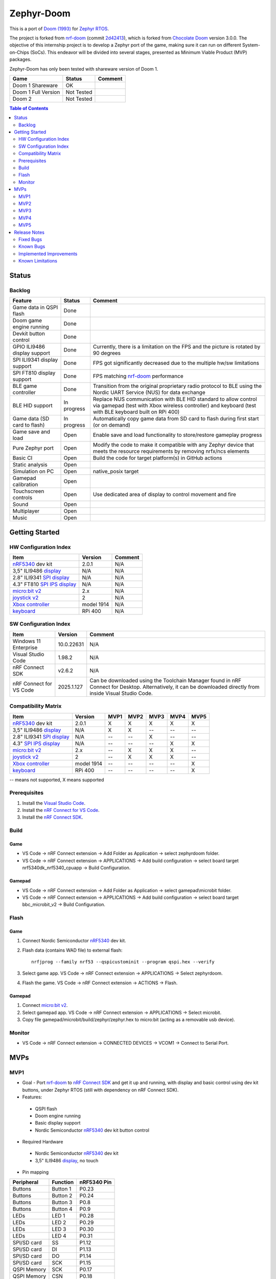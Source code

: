 
Zephyr-Doom
=======================================================

This is a port of `Doom (1993)`_ for `Zephyr RTOS`_.

The project is forked from `nrf-doom`_ (commit `2d42413`_), which is forked from `Chocolate Doom`_ version 3.0.0. The objective of this internship project is to develop a Zephyr port of the game, making sure it can run on different System-on-Chips (SoCs). This endeavor will be divided into several stages, presented as Minimum Viable Product (MVP) packages.

Zephyr-Doom has only been tested with shareware version of Doom 1.

======================= ================= ================================
 Game                    Status            Comment
======================= ================= ================================
Doom 1 Shareware        OK
----------------------- ----------------- --------------------------------
Doom 1 Full Version     Not Tested
----------------------- ----------------- --------------------------------
Doom 2                  Not Tested
======================= ================= ================================

.. _Chocolate Doom: https://www.chocolate-doom.org/wiki/index.php/Chocolate_Doom
.. _nrf-doom: https://github.com/NordicPlayground/nrf-doom
.. _2d42413: https://github.com/NordicPlayground/nrf-doom/commit/2d42413b2c49cda7c60d3cd14b858df1b665533f

.. _nRF5340: https://www.nordicsemi.com/Products/Low-power-short-range-wireless/nRF5340
.. _Doom (1993): https://en.wikipedia.org/wiki/Doom_(1993_video_game)
.. _Zephyr RTOS: https://zephyrproject.org/

.. _Visual Studio Code: https://code.visualstudio.com/download
.. _nRF Connect for VS Code: https://www.nordicsemi.com/Products/Development-tools/nRF-Connect-for-VS-Code/Download#infotabs

.. contents:: Table of Contents
    :depth: 2

Status
-------------------------------------------------------

Backlog
~~~~~~~~~

============================ ================= ================================
 Feature                     Status            Comment
============================ ================= ================================
Game data in QSPI flash      Done
---------------------------- ----------------- --------------------------------
Doom game engine running     Done
---------------------------- ----------------- --------------------------------
Devkit button control        Done
---------------------------- ----------------- --------------------------------
GPIO ILI9486 display support Done              Currently, there is a limitation on the FPS and the picture is rotated by 90 degrees
---------------------------- ----------------- --------------------------------
SPI ILI9341 display support  Done              FPS got significantly decreased due to the multiple hw/sw limitations
---------------------------- ----------------- --------------------------------
SPI FT810 display support    Done              FPS matching `nrf-doom`_ performance
---------------------------- ----------------- --------------------------------
BLE game controller          Done              Transition from the original proprietary radio protocol to BLE using the Nordic UART Service (NUS) for data exchange
---------------------------- ----------------- --------------------------------
BLE HID support              In progress       Replace NUS communication with BLE HID standard to allow control via gamepad (test with Xbox wireless controller) and keyboard (test with BLE keyboard built on RPi 400)
---------------------------- ----------------- --------------------------------
Game data (SD card to flash) In progress       Automatically copy game data from SD card to flash during first start (or on demand)
---------------------------- ----------------- --------------------------------
Game save and load           Open              Enable save and load functionality to store/restore gameplay progress
---------------------------- ----------------- --------------------------------
Pure Zephyr port             Open              Modify the code to make it compatible with any Zephyr device that meets the resource requirements by removing nrfx/ncs elements
---------------------------- ----------------- --------------------------------
Basic CI                     Open              Build the code for target platform(s) in GitHub actions
---------------------------- ----------------- --------------------------------
Static analysis              Open
---------------------------- ----------------- --------------------------------
Simulation on PC             Open              native_posix target
---------------------------- ----------------- --------------------------------
Gamepad calibration          Open
---------------------------- ----------------- --------------------------------
Touchscreen controls         Open              Use dedicated area of display to control movement and fire
---------------------------- ----------------- --------------------------------
Sound                        Open
---------------------------- ----------------- --------------------------------
Multiplayer                  Open
---------------------------- ----------------- --------------------------------
Music                        Open
============================ ================= ================================

Getting Started
-------------------------------------------------------

HW Configuration Index
~~~~~~~~~

============================= ================= ================================
 Item                          Version            Comment
============================= ================= ================================
`nRF5340`_ dev kit             2.0.1            N/A
----------------------------- ----------------- --------------------------------
3,5" ILI9486 `display`_        N/A              N/A
----------------------------- ----------------- --------------------------------
2.8" ILI9341 `SPI display`_    N/A              N/A
----------------------------- ----------------- --------------------------------
4.3" FT810 `SPI IPS display`_  N/A              N/A
----------------------------- ----------------- --------------------------------
`micro:bit v2`_                2.x              N/A
----------------------------- ----------------- --------------------------------
`joystick v2`_                 2                N/A
----------------------------- ----------------- --------------------------------
`Xbox controller`_             model 1914       N/A
----------------------------- ----------------- --------------------------------
`keyboard`_                    RPi 400          N/A
============================= ================= ================================


SW Configuration Index
~~~~~~~~~

======================= ================= ================================
 Item                    Version            Comment
======================= ================= ================================
Windows 11 Enterprise    10.0.22631       N/A
----------------------- ----------------- --------------------------------
Visual Studio Code       1.98.2           N/A
----------------------- ----------------- --------------------------------
nRF Connect SDK          v2.6.2           N/A
----------------------- ----------------- --------------------------------
nRF Connect for VS Code  2025.1.127       Can be downloaded using the Toolchain Manager found in nRF Connect for Desktop. Alternatively, it can be downloaded directly from inside Visual Studio Code.
======================= ================= ================================

Compatibility Matrix
~~~~~~~~~

=========================== ================= ================================ ================================ ================================ ================================ ================================
 Item                        Version           MVP1                             MVP2                             MVP3                             MVP4                             MVP5
=========================== ================= ================================ ================================ ================================ ================================ ================================
`nRF5340`_ dev kit           2.0.1             X                                X                                X                                X                                X
--------------------------- ----------------- -------------------------------- -------------------------------- -------------------------------- -------------------------------- --------------------------------
3,5" ILI9486 `display`_      N/A               X                                X                                --                               --                               --
--------------------------- ----------------- -------------------------------- -------------------------------- -------------------------------- -------------------------------- --------------------------------
2.8" ILI9341 `SPI display`_  N/A               --                               --                               X                                --                               --
--------------------------- ----------------- -------------------------------- -------------------------------- -------------------------------- -------------------------------- --------------------------------
4.3" `SPI IPS display`_      N/A               --                               --                               --                               X                                X
--------------------------- ----------------- -------------------------------- -------------------------------- -------------------------------- -------------------------------- --------------------------------
`micro:bit v2`_              2.x               --                               X                                X                                X                                --
--------------------------- ----------------- -------------------------------- -------------------------------- -------------------------------- -------------------------------- --------------------------------
`joystick v2`_               2                 --                               X                                X                                X                                --
--------------------------- ----------------- -------------------------------- -------------------------------- -------------------------------- -------------------------------- --------------------------------
`Xbox controller`_           model 1914        --                               --                               --                               --                               X
--------------------------- ----------------- -------------------------------- -------------------------------- -------------------------------- -------------------------------- --------------------------------
`keyboard`_                  RPi 400           --                               --                               --                               --                               X
=========================== ================= ================================ ================================ ================================ ================================ ================================
-- means not supported, X means supported

Prerequisites
~~~~~~~~~

#. Install the `Visual Studio Code`_.
#. Install the `nRF Connect for VS Code`_.
#. Install the `nRF Connect SDK`_.

Build
~~~~~~~~~
Game
^^^^^^^^^
* VS Code -> nRF Connect extension -> Add Folder as Application -> select zephyrdoom folder.
* VS Code -> nRF Connect extension -> APPLICATIONS -> Add build configuration -> select board target nrf5340dk_nrf5340_cpuapp -> Build Configuration.
Gamepad
^^^^^^^^^
* VS Code -> nRF Connect extension -> Add Folder as Application -> select gamepad\\microbit folder.
* VS Code -> nRF Connect extension -> APPLICATIONS -> Add build configuration -> select board target bbc_microbit_v2 -> Build Configuration.

Flash
~~~~~~~~~
Game
^^^^^^^^^
#. Connect Nordic Semiconductor `nRF5340`_ dev kit.
#. Flash data (contains WAD file) to external flash::

     nrfjprog --family nrf53 --qspicustominit --program qspi.hex --verify
#. Select game app.  VS Code -> nRF Connect extension -> APPLICATIONS -> Select zephyrdoom.
#. Flash the game. VS Code -> nRF Connect extension -> ACTIONS -> Flash.

Gamepad
^^^^^^^^^
#. Connect `micro:bit v2`_.
#. Select gamepad app.  VS Code -> nRF Connect extension -> APPLICATIONS -> Select microbit.
#. Copy file gamepad/microbit/build/zephyr/zephyr.hex to micro:bit (acting as a removable usb device).

Monitor
~~~~~~~~~
* VS Code -> nRF Connect extension -> CONNECTED DEVICES -> VCOM1 -> Connect to Serial Port.

MVPs
-------------------------------------------------------

MVP1
~~~~~~~~~

* Goal - Port `nrf-doom`_ to `nRF Connect SDK`_ and get it up and running, with display and basic control using dev kit buttons, under Zephyr RTOS (still with dependency on nRF Connect SDK).
* Features:
 * QSPI flash
 * Doom engine running
 * Basic display support
 * Nordic Semiconductor `nRF5340`_ dev kit button control
* Required Hardware
 * Nordic Semiconductor `nRF5340`_ dev kit
 * 3,5" ILI9486 `display`_, no touch
* Pin mapping
======================= ================= ================================
Peripheral              Function          nRF5340 Pin
======================= ================= ================================
Buttons                 Button 1          P0.23
----------------------- ----------------- --------------------------------
Buttons                 Button 2          P0.24
----------------------- ----------------- --------------------------------
Buttons                 Button 3          P0.8
----------------------- ----------------- --------------------------------
Buttons                 Button 4          P0.9
----------------------- ----------------- --------------------------------
LEDs                    LED 1             P0.28
----------------------- ----------------- --------------------------------
LEDs                    LED 2             P0.29
----------------------- ----------------- --------------------------------
LEDs                    LED 3             P0.30
----------------------- ----------------- --------------------------------
LEDs                    LED 4             P0.31
----------------------- ----------------- --------------------------------
SPI/SD card             SS                P1.12
----------------------- ----------------- --------------------------------
SPI/SD card             DI                P1.13
----------------------- ----------------- --------------------------------
SPI/SD card             DO                P1.14
----------------------- ----------------- --------------------------------
SPI/SD card             SCK               P1.15
----------------------- ----------------- --------------------------------
QSPI Memory             SCK               P0.17
----------------------- ----------------- --------------------------------
QSPI Memory             CSN               P0.18
----------------------- ----------------- --------------------------------
QSPI Memory             IO0               P0.13
----------------------- ----------------- --------------------------------
QSPI Memory             IO1               P0.14
----------------------- ----------------- --------------------------------
QSPI Memory             IO2               P0.15
----------------------- ----------------- --------------------------------
QSPI Memory             IO3               P0.16
----------------------- ----------------- --------------------------------
LCD                     Bit 1-2           P1.10 - P1.11
----------------------- ----------------- --------------------------------
LCD                     Bit 3-8           P1.04 - P1.09
----------------------- ----------------- --------------------------------
LCD                     RST               P0.25
----------------------- ----------------- --------------------------------
LCD                     CS                P0.07
----------------------- ----------------- --------------------------------
LCD                     RS                P0.06
----------------------- ----------------- --------------------------------
LCD                     WR                P0.05
----------------------- ----------------- --------------------------------
LCD                     RD                P0.04
======================= ================= ================================

MVP2
~~~~~~~~~

* Goal - Integrate a Bluetooth Low Energy (BLE) game controller to enable game control through a micro:bit-based gamepad. This addition will enhance the gaming experience by allowing players to utilize the micro:bit as a game controller via wireless connectivity.
* Features:
 * BLE game controller
* Required Hardware
 * Nordic Semiconductor `nRF5340`_ dev kit
 * 3,5" ILI9486 `display`_, no touch
 * `micro:bit v2`_
 * ELECFREAKS `joystick v2`_
* Pin mapping
======================= ================= ================================
Peripheral              Function          nRF5340 Pin
======================= ================= ================================
Buttons                 Button 1          P0.23
----------------------- ----------------- --------------------------------
Buttons                 Button 2          P0.24
----------------------- ----------------- --------------------------------
Buttons                 Button 3          P0.8
----------------------- ----------------- --------------------------------
Buttons                 Button 4          P0.9
----------------------- ----------------- --------------------------------
LEDs                    LED 1             P0.28
----------------------- ----------------- --------------------------------
LEDs                    LED 2             P0.29
----------------------- ----------------- --------------------------------
LEDs                    LED 3             P0.30
----------------------- ----------------- --------------------------------
LEDs                    LED 4             P0.31
----------------------- ----------------- --------------------------------
SPI/SD card             SS                P1.12
----------------------- ----------------- --------------------------------
SPI/SD card             DI                P1.13
----------------------- ----------------- --------------------------------
SPI/SD card             DO                P1.14
----------------------- ----------------- --------------------------------
SPI/SD card             SCK               P1.15
----------------------- ----------------- --------------------------------
QSPI Memory             SCK               P0.17
----------------------- ----------------- --------------------------------
QSPI Memory             CSN               P0.18
----------------------- ----------------- --------------------------------
QSPI Memory             IO0               P0.13
----------------------- ----------------- --------------------------------
QSPI Memory             IO1               P0.14
----------------------- ----------------- --------------------------------
QSPI Memory             IO2               P0.15
----------------------- ----------------- --------------------------------
QSPI Memory             IO3               P0.16
----------------------- ----------------- --------------------------------
LCD                     Bit 1-2           P1.10 - P1.11
----------------------- ----------------- --------------------------------
LCD                     Bit 3-8           P1.04 - P1.09
----------------------- ----------------- --------------------------------
LCD                     RST               P0.25
----------------------- ----------------- --------------------------------
LCD                     CS                P0.07
----------------------- ----------------- --------------------------------
LCD                     RS                P0.06
----------------------- ----------------- --------------------------------
LCD                     WR                P0.05
----------------------- ----------------- --------------------------------
LCD                     RD                P0.04
======================= ================= ================================

.. _nRF Connect SDK: https://www.nordicsemi.com/Products/Development-software/nRF-Connect-SDK/GetStarted
.. _micro:bit v2: https://microbit.org/new-microbit/
.. _joystick v2: https://shop.elecfreaks.com/products/elecfreaks-micro-bit-joystick-bit-v2-kit
.. _display: https://www.laskakit.cz/320x480-barevny-lcd-tft-displej-3-5-shield-arduino-uno/

MVP3
~~~~~~~~~

* Goal - Migrate from current display (connected via GPIO) to SPI one. Support full screen.
* Features:
 * New display
 * Full screen
* Required Hardware
 * Nordic Semiconductor `nRF5340`_ dev kit
 * 2.8" ILI9341 `SPI display`_
 * `micro:bit v2`_
 * ELECFREAKS `joystick v2`_
* Pin mapping
======================= ================= ================================
Peripheral              Function          nRF5340 Pin
======================= ================= ================================
Buttons                 Button 1          P0.23
----------------------- ----------------- --------------------------------
Buttons                 Button 2          P0.24
----------------------- ----------------- --------------------------------
Buttons                 Button 3          P0.8
----------------------- ----------------- --------------------------------
Buttons                 Button 4          P0.9
----------------------- ----------------- --------------------------------
LEDs                    LED 1             P0.28
----------------------- ----------------- --------------------------------
LEDs                    LED 2             P0.29
----------------------- ----------------- --------------------------------
LEDs                    LED 3             P0.30
----------------------- ----------------- --------------------------------
LEDs                    LED 4             P0.31
----------------------- ----------------- --------------------------------
QSPI Memory             SCK               P0.17
----------------------- ----------------- --------------------------------
QSPI Memory             CSN               P0.18
----------------------- ----------------- --------------------------------
QSPI Memory             IO0               P0.13
----------------------- ----------------- --------------------------------
QSPI Memory             IO1               P0.14
----------------------- ----------------- --------------------------------
QSPI Memory             IO2               P0.15
----------------------- ----------------- --------------------------------
QSPI Memory             IO3               P0.16
----------------------- ----------------- --------------------------------
SPI/ILI9341             SCK               P1.15
----------------------- ----------------- --------------------------------
SPI/ILI9341             MOSI              P1.13
----------------------- ----------------- --------------------------------
SPI/ILI9341             MISO              P1.14
----------------------- ----------------- --------------------------------
SPI/ILI9341             CS                P1.12
======================= ================= ================================

.. _SPI display: https://cz.mouser.com/ProductDetail/Adafruit/1947?qs=GURawfaeGuArmJSJoJoDJA%3D%3D

MVP4
~~~~~~~~~

* Goal - Return back to 4.3" FT810 `SPI IPS display`_ used in original `nrf-doom`_ project.
* Features:
 * Display supporting > 30FPS
 * Full screen
* Required Hardware
 * Nordic Semiconductor `nRF5340`_ dev kit
 * 4.3" FT810 `SPI IPS display`_
 * `micro:bit v2`_
 * ELECFREAKS `joystick v2`_
* Pin mapping
======================= ================= ================================
Peripheral              Function          nRF5340 Pin
======================= ================= ================================
Buttons                 Button 1          P0.23
----------------------- ----------------- --------------------------------
Buttons                 Button 2          P0.24
----------------------- ----------------- --------------------------------
Buttons                 Button 3          P0.8
----------------------- ----------------- --------------------------------
Buttons                 Button 4          P0.9
----------------------- ----------------- --------------------------------
LEDs                    LED 1             P0.28
----------------------- ----------------- --------------------------------
LEDs                    LED 2             P0.29
----------------------- ----------------- --------------------------------
LEDs                    LED 3             P0.30
----------------------- ----------------- --------------------------------
LEDs                    LED 4             P0.31
----------------------- ----------------- --------------------------------
QSPI Memory             SCK               P0.17
----------------------- ----------------- --------------------------------
QSPI Memory             CSN               P0.18
----------------------- ----------------- --------------------------------
QSPI Memory             IO0               P0.13
----------------------- ----------------- --------------------------------
QSPI Memory             IO1               P0.14
----------------------- ----------------- --------------------------------
QSPI Memory             IO2               P0.15
----------------------- ----------------- --------------------------------
QSPI Memory             IO3               P0.16
----------------------- ----------------- --------------------------------
SPI/FT810 Display       SCK               P0.06
----------------------- ----------------- --------------------------------
SPI/FT810 Display       MISO              P0.05
----------------------- ----------------- --------------------------------
SPI/FT810 Display       MOSI              P0.25
----------------------- ----------------- --------------------------------
SPI/FT810 Display       CS_N              P0.07
----------------------- ----------------- --------------------------------
SPI/FT810 Display       PD_N              P0.26
======================= ================= ================================

.. _SPI IPS display: https://www.hotmcu.com/43-graphical-ips-lcd-touchscreen-800x480-spi-ft810-p-333.html

MVP5
~~~~~~~~~

* Goal - Add option to connect BLE gamepad (Xbox wireless controller) and ideally BLE keyboard (built on RPi 400). This step will enable full game control (i.e. all the options).
* Features:
 * If using BLE gamepad - TBD.
 * If using BLE keayborad - full-fledged game control per original manual (inc. cheats).
* Required Hardware
 * Nordic Semiconductor `nRF5340`_ dev kit
 * 4.3" FT810 `SPI IPS display`_
 * `xbox controller`_
 * `keyboard`_
* Pin mapping
======================= ================= ================================
Peripheral              Function          nRF5340 Pin
======================= ================= ================================
Buttons                 Button 1          P0.23
----------------------- ----------------- --------------------------------
Buttons                 Button 2          P0.24
----------------------- ----------------- --------------------------------
Buttons                 Button 3          P0.8
----------------------- ----------------- --------------------------------
Buttons                 Button 4          P0.9
----------------------- ----------------- --------------------------------
LEDs                    LED 1             P0.28
----------------------- ----------------- --------------------------------
LEDs                    LED 2             P0.29
----------------------- ----------------- --------------------------------
LEDs                    LED 3             P0.30
----------------------- ----------------- --------------------------------
LEDs                    LED 4             P0.31
----------------------- ----------------- --------------------------------
QSPI Memory             SCK               P0.17
----------------------- ----------------- --------------------------------
QSPI Memory             CSN               P0.18
----------------------- ----------------- --------------------------------
QSPI Memory             IO0               P0.13
----------------------- ----------------- --------------------------------
QSPI Memory             IO1               P0.14
----------------------- ----------------- --------------------------------
QSPI Memory             IO2               P0.15
----------------------- ----------------- --------------------------------
QSPI Memory             IO3               P0.16
----------------------- ----------------- --------------------------------
SPI/FT810 Display       SCK               P0.06
----------------------- ----------------- --------------------------------
SPI/FT810 Display       MISO              P0.05
----------------------- ----------------- --------------------------------
SPI/FT810 Display       MOSI              P0.25
----------------------- ----------------- --------------------------------
SPI/FT810 Display       CS_N              P0.07
----------------------- ----------------- --------------------------------
SPI/FT810 Display       PD_N              P0.26
======================= ================= ================================

* Xbox Controller Mapping
======================= ===============================================
Xbox Button             Description
======================= ===============================================
Left Stick              Move forward/backward, look left/right
----------------------- -----------------------------------------------
A Button                Cycle through available weapons
----------------------- -----------------------------------------------
B Button                Fire current weapon / Select option in menu
----------------------- -----------------------------------------------
X Button                Hold to run
----------------------- -----------------------------------------------
Y Button                Open doors, activate switches
----------------------- -----------------------------------------------
D-Pad Up                Move up in menu
----------------------- -----------------------------------------------
D-Pad Down              Move down in menu
----------------------- -----------------------------------------------
Left Trigger            Strafe left
----------------------- -----------------------------------------------
Right Trigger           Strafe right
----------------------- -----------------------------------------------
Back Button             Toggle automap view
----------------------- -----------------------------------------------
Start Button            Show menu
======================= ===============================================

* Xbox Controller Setup
1. Hold the pairing button on the front of the controller, until the light starts blinking quickly.
2. Restart the board running the zephyrdoom project.
3. Wait for 5-10 seconds.
4. Hold the pairing button again, until the light stops blinking and stays on.

.. _Xbox controller: https://www.xbox.com/en-US/accessories/controllers/xbox-wireless-controller
.. _keyboard: https://www.raspberrypi.com/products/raspberry-pi-400/


Release Notes
-------------------------------------------------------

Fixed Bugs
~~~~~~~~~
N/A

Known Bugs
~~~~~~~~~
N/A

Implemented Improvements
~~~~~~~~~
MVP1
^^^^^^^^^
* N/A
MVP2
^^^^^^^^^
* FPS increase.
* Moved from proprietary radio com between gamepad and game to BLE com.
MVP3
^^^^^^^^^
* N/A
MVP4
^^^^^^^^^
* Moved to 4.3" FT810 `SPI IPS display`_ used in original `nrf-doom`_ project.
* FPS > 30

Known Limitations
~~~~~~~~~
MVP1
^^^^^^^^^
* Low FPS (~8).
* Picture is rotated by 90 degrees. Plus, we are not using full display area.
MVP2
^^^^^^^^^
* Low FPS (~14).
* Picture is rotated by 90 degrees. Plus, we are not using full display area.
* BLE game controller requires manual setting of offsets (hard-coded) to eliminate drift. Calibration procedure could help to address this issue.
MVP3
^^^^^^^^^
* Low FPS (~5).
MVP4
^^^^^^^^^
* N/A
